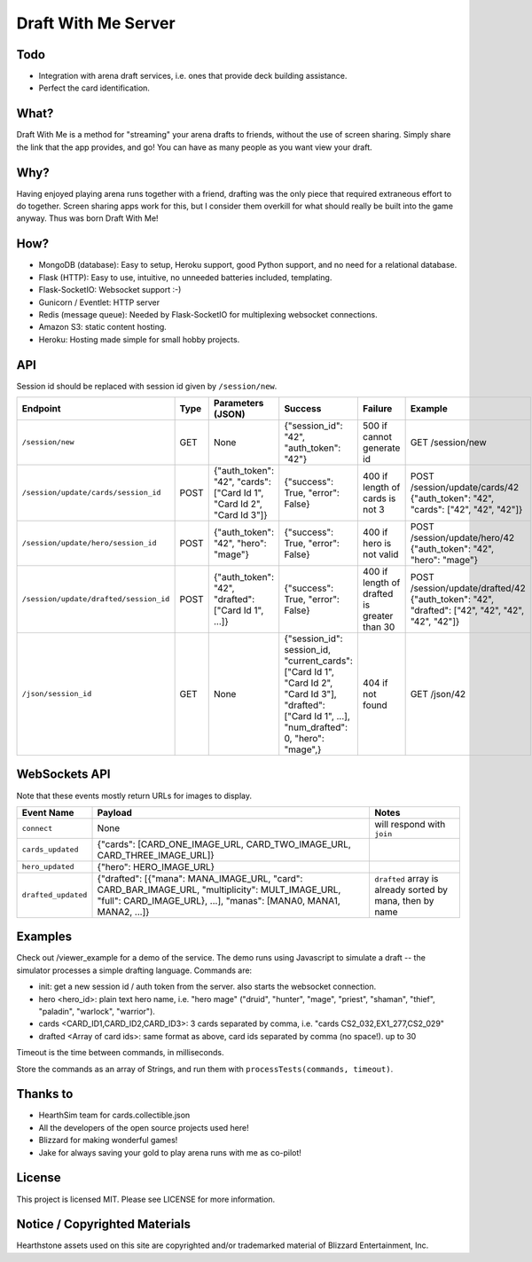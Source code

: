 ====================
Draft With Me Server
====================

Todo
^^^^
- Integration with arena draft services, i.e. ones that provide deck building assistance.
- Perfect the card identification.

What?
^^^^^
Draft With Me is a method for "streaming" your arena drafts to friends, without the use of screen sharing. Simply
share the link that the app provides, and go! You can have as many people as you want view your draft.

Why?
^^^^
Having enjoyed playing arena runs together with a friend, drafting was the only piece that required extraneous effort
to do together. Screen sharing apps work for this, but I consider them overkill for what should really be built into
the game anyway. Thus was born Draft With Me!

How?
^^^^
- MongoDB (database): Easy to setup, Heroku support, good Python support, and no need for a relational database.
- Flask (HTTP): Easy to use, intuitive, no unneeded batteries included, templating.
- Flask-SocketIO: Websocket support :-)
- Gunicorn / Eventlet: HTTP server
- Redis (message queue): Needed by Flask-SocketIO for multiplexing websocket connections.
- Amazon S3: static content hosting.
- Heroku: Hosting made simple for small hobby projects.

API
^^^
Session id should be replaced with session id given by ``/session/new``.

+-----------------------------------------+------+---------------------------------------------------------------------------+--------------------------------------------------------------------------------------------------------------------------------------------------------------+---------------------------------------------+----------------------------------------------------------------------------------------------------+
| Endpoint                                | Type | Parameters (JSON)                                                         | Success                                                                                                                                                      | Failure                                     | Example                                                                                            |
+=========================================+======+===========================================================================+==============================================================================================================================================================+=============================================+====================================================================================================+
| ``/session/new``                        | GET  | None                                                                      | {"session_id": "42", "auth_token": "42"}                                                                                                                     | 500 if cannot generate id                   | GET /session/new                                                                                   |
+-----------------------------------------+------+---------------------------------------------------------------------------+--------------------------------------------------------------------------------------------------------------------------------------------------------------+---------------------------------------------+----------------------------------------------------------------------------------------------------+
| ``/session/update/cards/session_id``    | POST | {"auth_token": "42", "cards": ["Card Id 1", "Card Id 2", "Card Id 3"]}    | {"success": True, "error": False}                                                                                                                            | 400 if length of cards is not 3             | POST /session/update/cards/42 {"auth_token": "42", "cards": ["42", "42", "42"]}                    |
+-----------------------------------------+------+---------------------------------------------------------------------------+--------------------------------------------------------------------------------------------------------------------------------------------------------------+---------------------------------------------+----------------------------------------------------------------------------------------------------+
| ``/session/update/hero/session_id``     | POST | {"auth_token": "42", "hero": "mage"}                                      | {"success": True, "error": False}                                                                                                                            | 400 if hero is not valid                    | POST /session/update/hero/42 {"auth_token": "42", "hero": "mage"}                                  |
+-----------------------------------------+------+---------------------------------------------------------------------------+--------------------------------------------------------------------------------------------------------------------------------------------------------------+---------------------------------------------+----------------------------------------------------------------------------------------------------+
| ``/session/update/drafted/session_id``  | POST | {"auth_token": "42", "drafted": ["Card Id 1", ...]}                       | {"success": True, "error": False}                                                                                                                            | 400 if length of drafted is greater than 30 | POST /session/update/drafted/42 {"auth_token": "42", "drafted": ["42", "42", "42", "42", "42"]}    |
+-----------------------------------------+------+---------------------------------------------------------------------------+--------------------------------------------------------------------------------------------------------------------------------------------------------------+---------------------------------------------+----------------------------------------------------------------------------------------------------+
| ``/json/session_id``                    | GET  | None                                                                      | {"session_id": session_id, "current_cards": ["Card Id 1", "Card Id 2", "Card Id 3"], "drafted": ["Card Id 1", ...], "num_drafted": 0, "hero": "mage",}       | 404 if not found                            | GET /json/42                                                                                       |
+-----------------------------------------+------+---------------------------------------------------------------------------+--------------------------------------------------------------------------------------------------------------------------------------------------------------+---------------------------------------------+----------------------------------------------------------------------------------------------------+


WebSockets API
^^^^^^^^^^^^^^
Note that these events mostly return URLs for images to display.

+----------------------+------------------------------------------------------------------------------------------------------------------------------------------------------------------------------------+-----------------------------------------------------------+
| Event Name           | Payload                                                                                                                                                                            | Notes                                                     |
+======================+====================================================================================================================================================================================+===========================================================+
| ``connect``          | None                                                                                                                                                                               | will respond with ``join``                                |
+----------------------+------------------------------------------------------------------------------------------------------------------------------------------------------------------------------------+-----------------------------------------------------------+
| ``cards_updated``    | {"cards": [CARD_ONE_IMAGE_URL, CARD_TWO_IMAGE_URL, CARD_THREE_IMAGE_URL]}                                                                                                          |                                                           |
+----------------------+------------------------------------------------------------------------------------------------------------------------------------------------------------------------------------+-----------------------------------------------------------+
| ``hero_updated``     | {"hero": HERO_IMAGE_URL}                                                                                                                                                           |                                                           |
+----------------------+------------------------------------------------------------------------------------------------------------------------------------------------------------------------------------+-----------------------------------------------------------+
| ``drafted_updated``  | {"drafted": [{"mana": MANA_IMAGE_URL, "card": CARD_BAR_IMAGE_URL, "multiplicity": MULT_IMAGE_URL, "full": CARD_IMAGE_URL}, ...], "manas": [MANA0, MANA1, MANA2, ...]}              | ``drafted`` array is already sorted by mana, then by name |
+----------------------+------------------------------------------------------------------------------------------------------------------------------------------------------------------------------------+-----------------------------------------------------------+

Examples
^^^^^^^^
Check out /viewer_example for a demo of the service. The demo runs using Javascript to simulate a draft -- the
simulator processes a simple drafting language. Commands are:

- init: get a new session id / auth token from the server. also starts the websocket connection.
- hero <hero_id>: plain text hero name, i.e. "hero mage" ("druid", "hunter", "mage", "priest", "shaman", "thief", "paladin", "warlock", "warrior").
- cards <CARD_ID1,CARD_ID2,CARD_ID3>: 3 cards separated by comma, i.e. "cards CS2_032,EX1_277,CS2_029"
- drafted <Array of card ids>: same format as above, card ids separated by comma (no space!). up to 30

Timeout is the time between commands, in milliseconds.

Store the commands as an array of Strings, and run them with ``processTests(commands, timeout)``.

Thanks to
^^^^^^^^^
- HearthSim team for cards.collectible.json
- All the developers of the open source projects used here!
- Blizzard for making wonderful games!
- Jake for always saving your gold to play arena runs with me as co-pilot!

License
^^^^^^^
This project is licensed MIT. Please see LICENSE for more information.

Notice / Copyrighted Materials
^^^^^^^^^^^^^^^^^^^^^^^^^^^^^^
Hearthstone assets used on this site are copyrighted and/or trademarked material of Blizzard Entertainment, Inc.